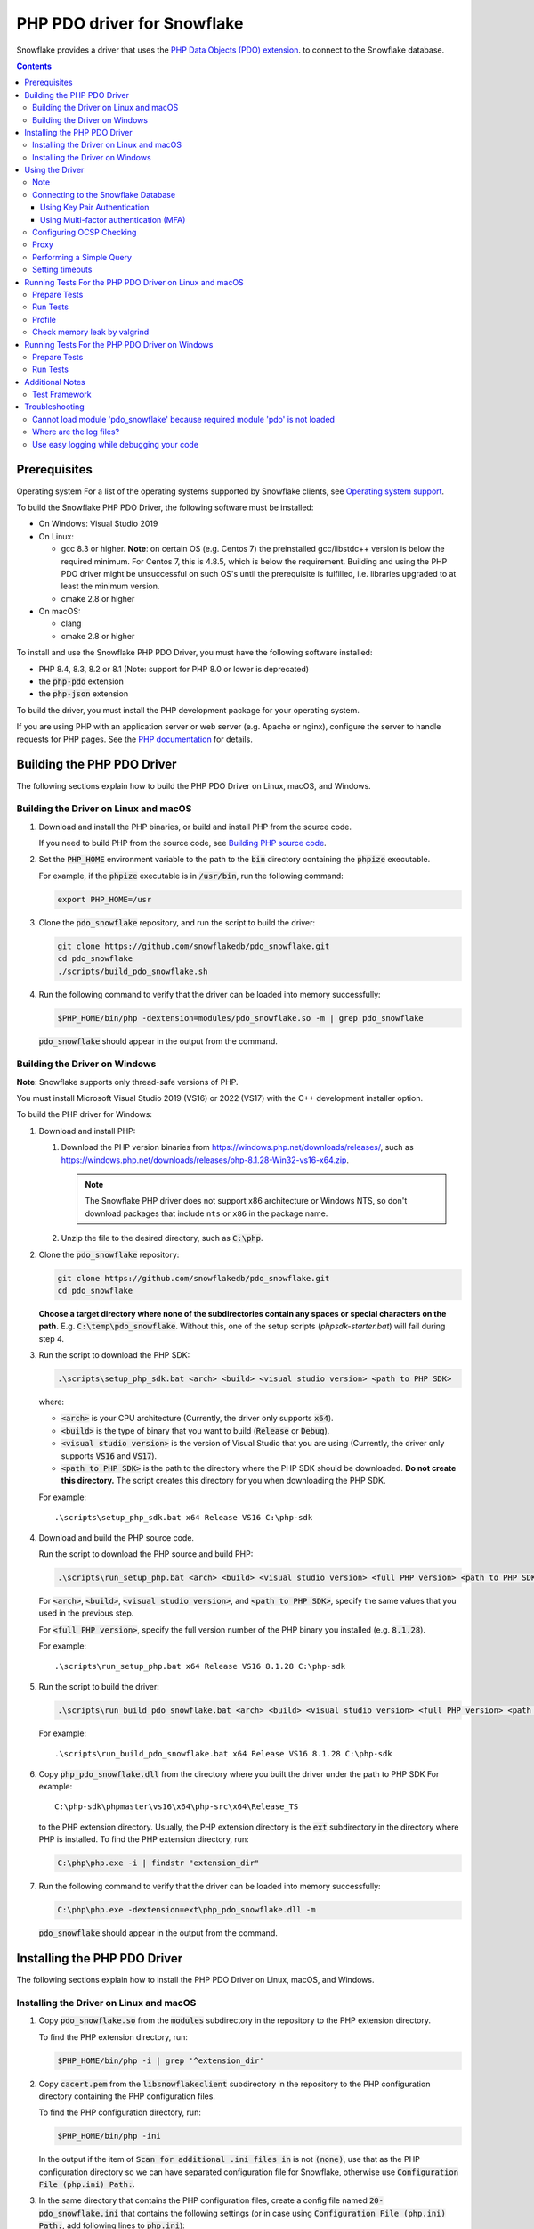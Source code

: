 ********************************************************************************
PHP PDO driver for Snowflake
********************************************************************************

.. image:: https://codecov.io/gh/snowflakedb/pdo_snowflake/branch/master/graph/badge.svg
    :target: https://codecov.io/gh/snowflakedb/pdo_snowflake

.. image:: http://img.shields.io/:license-Apache%202-brightgreen.svg
    :target: http://www.apache.org/licenses/LICENSE-2.0.txt

Snowflake provides a driver that uses the 
`PHP Data Objects (PDO) extension <https://www.php.net/manual/en/book.pdo.php>`_.
to connect to the Snowflake database.

.. contents::

Prerequisites
================================================================================

Operating system
For a list of the operating systems supported by Snowflake clients, see `Operating system support <https://docs.snowflake.com/en/release-notes/requirements#label-client-operating-system-support>`_.

To build the Snowflake PHP PDO Driver, the following software must be installed:

- On Windows: Visual Studio 2019
- On Linux:

  - gcc 8.3 or higher. **Note**: on certain OS (e.g. Centos 7) the preinstalled gcc/libstdc++ version is below the required minimum. For Centos 7, this is 4.8.5, which is below the requirement. Building and using the PHP PDO driver might be unsuccessful on such OS's until the prerequisite is fulfilled, i.e. libraries upgraded to at least the minimum version.
  - cmake 2.8 or higher

- On macOS:

  - clang
  - cmake 2.8 or higher

To install and use the Snowflake PHP PDO Driver, you must have the following software installed:

- PHP 8.4, 8.3, 8.2 or 8.1 (Note: support for PHP 8.0 or lower is deprecated)
- the :code:`php-pdo` extension
- the :code:`php-json` extension

To build the driver, you must install the PHP development package for your operating system.

If you are using PHP with an application server or web server (e.g. Apache or nginx), configure the server to handle
requests for PHP pages. See the `PHP documentation <https://www.php.net/manual/en/install.php>`_ for details.

Building the PHP PDO Driver
================================================================================

The following sections explain how to build the PHP PDO Driver on Linux, macOS, and Windows.


Building the Driver on Linux and macOS
--------------------------------------

#. Download and install the PHP binaries, or build and install PHP from the source code.

   If you need to build PHP from the source code, see
   `Building PHP source code <https://github.com/php/php-src/blob/master/README.md#building-php-source-code>`_.

#. Set the :code:`PHP_HOME` environment variable to the path to the :code:`bin` directory containing the :code:`phpize`
   executable.

   For example, if the :code:`phpize` executable is in :code:`/usr/bin`, run the following command:

   .. code-block:: bash

       export PHP_HOME=/usr

#. Clone the :code:`pdo_snowflake` repository, and run the script to build the driver:

   .. code-block:: bash

       git clone https://github.com/snowflakedb/pdo_snowflake.git
       cd pdo_snowflake
       ./scripts/build_pdo_snowflake.sh

#. Run the following command to verify that the driver can be loaded into memory successfully:

   .. code-block:: bash

       $PHP_HOME/bin/php -dextension=modules/pdo_snowflake.so -m | grep pdo_snowflake

   :code:`pdo_snowflake` should appear in the output from the command.

Building the Driver on Windows
------------------------------

.. |win-vs-version| replace:: VS16 
.. |win-php-version| replace:: 8.1.28


**Note**: Snowflake supports only thread-safe versions of PHP.

You must install Microsoft Visual Studio 2019 (VS16) or 2022 (VS17) with the C++ development installer option.

To build the PHP driver for Windows:

#. Download and install PHP:

   #. Download the PHP version binaries from `<https://windows.php.net/downloads/releases/>`_,
      such as `<https://windows.php.net/downloads/releases/php-8.1.28-Win32-vs16-x64.zip>`_.

      .. note::

       The Snowflake PHP driver does not support x86 architecture or Windows NTS, so don't download packages that
       include ``nts`` or ``x86`` in the package name.

   #. Unzip the file to the desired directory, such as :code:`C:\php`.

#. Clone the :code:`pdo_snowflake` repository:

   .. code-block:: batch

       git clone https://github.com/snowflakedb/pdo_snowflake.git
       cd pdo_snowflake


   **Choose a target directory where none of the subdirectories contain any spaces or special characters on the path.** E.g. :code:`C:\temp\pdo_snowflake`.
   Without this, one of the setup scripts (`phpsdk-starter.bat`) will fail during step 4. 

#. Run the script to download the PHP SDK:

   .. code-block:: batch

       .\scripts\setup_php_sdk.bat <arch> <build> <visual studio version> <path to PHP SDK>

   where:

   - :code:`<arch>` is your CPU architecture (Currently, the driver only supports :code:`x64`).
   - :code:`<build>` is the type of binary that you want to build (:code:`Release` or :code:`Debug`).
   - :code:`<visual studio version>` is the version of Visual Studio that you are using (Currently, the driver only supports :code:`VS16` and :code:`VS17`).
   - :code:`<path to PHP SDK>` is the path to the directory where the PHP SDK should be downloaded.
     **Do not create this directory.** The script creates this directory for you when downloading the PHP SDK.

   For example:

   .. parsed-literal::

       .\\scripts\\setup_php_sdk.bat x64 Release VS16 C:\\php-sdk

#. Download and build the PHP source code.

   Run the script to download the PHP source and build PHP:

   .. code-block:: batch

       .\scripts\run_setup_php.bat <arch> <build> <visual studio version> <full PHP version> <path to PHP SDK>

   For :code:`<arch>`, :code:`<build>`, :code:`<visual studio version>`, and :code:`<path to PHP SDK>`, specify the same values
   that you used in the previous step.

   For :code:`<full PHP version>`, specify the full version number of the PHP binary you installed (e.g. :code:`8.1.28`).

   For example:

   .. parsed-literal::

       .\\scripts\\run_setup_php.bat x64 Release |win-vs-version| |win-php-version| C:\\php-sdk

#. Run the script to build the driver:

   .. code-block:: batch

       .\scripts\run_build_pdo_snowflake.bat <arch> <build> <visual studio version> <full PHP version> <path to PHP SDK>

   For example:

   .. parsed-literal::

       .\\scripts\\run_build_pdo_snowflake.bat x64 Release |win-vs-version| |win-php-version| C:\\php-sdk

#. Copy :code:`php_pdo_snowflake.dll` from the directory where you built the driver under the path to PHP SDK
   For example:

   .. parsed-literal::

       C:\\php-sdk\\phpmaster\\vs16\\x64\\php-src\\x64\\Release_TS

   to the PHP extension directory. Usually, the PHP extension directory is the :code:`ext` subdirectory in the
   directory where PHP is installed. To find the PHP extension directory, run:

   .. code-block:: bash

       C:\php\php.exe -i | findstr "extension_dir"

#. Run the following command to verify that the driver can be loaded into memory successfully:

   .. code-block:: batch

       C:\php\php.exe -dextension=ext\php_pdo_snowflake.dll -m

   :code:`pdo_snowflake` should appear in the output from the command.

Installing the PHP PDO Driver
================================================================================

The following sections explain how to install the PHP PDO Driver on Linux, macOS, and Windows.

Installing the Driver on Linux and macOS
----------------------------------------

#. Copy :code:`pdo_snowflake.so` from the :code:`modules` subdirectory in the repository to the PHP extension directory.

   To find the PHP extension directory, run:

   .. code-block:: bash

       $PHP_HOME/bin/php -i | grep '^extension_dir'

#. Copy :code:`cacert.pem` from the :code:`libsnowflakeclient` subdirectory in the repository to the PHP configuration directory
   containing the PHP configuration files.

   To find the PHP configuration directory, run:

   .. code-block:: bash

       $PHP_HOME/bin/php -ini

   In the output if the item of :code:`Scan for additional .ini files in` is not :code:`(none)`, use that as the PHP configuration
   directory so we can have separated configuration file for Snowflake, otherwise use :code:`Configuration File (php.ini) Path:`.

#. In the same directory that contains the PHP configuration files, create a config file named :code:`20-pdo_snowflake.ini` that
   contains the following settings (or in case using :code:`Configuration File (php.ini) Path:`, add following lines to :code:`php.ini`):

   .. code-block:: ini

       extension=pdo_snowflake.so
       pdo_snowflake.cacert=<path to PHP config directory>/cacert.pem
       # pdo_snowflake.logdir=/tmp             # location of log directory
       # pdo_snowflake.loglevel=DEBUG          # log level

   where :code:`<path to PHP config directory>` is the path to the directory where you copied the :code:`cacert.pem` file in the previous step.

#. If you are using PHP with an application server or web server (e.g. Apache or nginx), restart the server.


Installing the Driver on Windows
--------------------------------

#. Copy :code:`php_pdo_snowflake.dll` from the directory where you built the driver under the path to PHP SDK
   For example:

   .. parsed-literal::

       C:\\php-sdk\\phpmaster\\vs16\\x64\\php-src\\x64\\Release_TS

   to the PHP extension directory. Usually, the PHP extension directory is the :code:`ext` subdirectory in the
   directory where PHP is installed. To find the PHP extension directory, run:

   .. code-block:: bash

       C:\php\php.exe -i | findstr "extension_dir"

#. Copy :code:`cacert.pem` from the :code:`libsnowflakeclient` subdirectory in the repository to the directory containing the
   PHP configuration files (e.g. :code:`C:\php` if PHP is installed in that directory).

#. Add the following lines to your :code:`php.ini` file:

   .. code-block:: ini

       extension=php_pdo_snowflake.dll
       pdo_snowflake.cacert=<path to PHP config directory>\cacert.pem
       ; pdo_snowflake.logdir=C:\path\to\logdir                ; location of log directory
       ; pdo_snowflake.loglevel=DEBUG                          ; log level

   where :code:`<path to PHP config directory>` is the path to the directory where you copied the :code:`cacert.pem` file in the previous step.

#. If you are using PHP with an application server or web server (e.g. Apache or nginx), restart the server.

Using the Driver
================================================================================

The next sections explain how to use the driver in a PHP page.

Note
----------------------------------------------------------------------

- This driver currently does not support GCP regional endpoints. Please ensure that any workloads using through this driver do not require support for regional endpoints on GCP. If you have questions about this, please contact Snowflake Support.

- The :code:`region` parameter has been deprecated. To specify region information you need to append it in :code:`account` parameter.

Connecting to the Snowflake Database
----------------------------------------------------------------------

To connect to the Snowflake database, create a new :code:`PDO` object, as explained in
`the PHP PDO documentation <https://www.php.net/manual/en/pdo.connections.php>`_.
Specify the data source name (:code:`dsn`) parameter as shown below:

.. code-block:: php

    $dbh = new PDO("snowflake:account=<account_name>", "<user>", "<password>");

where:

- :code:`<account_name>` is
  `your Snowflake account name <https://docs.snowflake.com/en/user-guide/connecting.html#your-snowflake-account-name>`_.
- :code:`<user>` is the login name of the user for the connection.
- :code:`<password>` is the password for the specified user.

Dependes on the region where your account being hosted, you might need to append the region to
the :code:`account` parameter in the format of :code:`<account>.<region>`.
You might also need to append :code:`cloud` as well, in the format of :code:`<account>.<region>.<cloud>`.

where:

- :code:`<region>` is the identifier for the cloud region.
- :code:`<cloud>` is the identifier for the cloud platform (aws, azure, or gcp).

.. code-block:: php

    $dbh = new PDO("snowflake:account=testaccount.us-east-2.aws", "user", "password");

You can specify the host name for your account directly as shown below instead of using `account`:

.. code-block:: php

    $dbh = new PDO("snowflake:host=<host_name>", "<user>", "<password>");

where:

- :code:`<host_name>` is the host name for your account, usually in the format of :code:`<account_identifier>.snowflakecomputing.com`

where:

- :code:`<account_identifier>` is your account identifier. For information about account identifiers, see `Account identifiers <https://docs.snowflake.com/en/user-guide/admin-account-identifier>`_.

Using Key Pair Authentication
^^^^^^^^^^^^^^^^^^^^^^^^^^^^^^^^^^^^^^^^^^^^^^^^^^^^^^^^^^^^^^^^^^^^^^^^^^^^^^^^

The PHP PDO driver supports key pair authentication and key rotation.

You must first complete the initial configuration for key pair authentication as shown in 
`Key Pair Authentication & Key Pair Rotation <https://docs.snowflake.com/en/user-guide/key-pair-auth.html#key-pair-authentication-key-pair-rotation>`_.

To connect to the Snowflake database using key pair authentication, create a new :code:`PDO` object, as explained in the
`PHP PDO documentation <https://www.php.net/manual/en/pdo.connections.php>`_.
Specify the data source name (:code:`dsn`) parameter as shown below:

.. code-block:: php

    $dbh = new PDO("account=<account name>;authenticator=SNOWFLAKE_JWT;priv_key_file=<path>/rsa_key.p8;priv_key_file_pwd=<private_key_passphrase>", 
                    "<username>", "");

where:

- :code:`<account_name>` Specifies your
  `Snowflake account name <https://docs.snowflake.com/en/user-guide/connecting.html#your-snowflake-account-name>`_.
- :code:`authenticator = SNOWFLAKE_JWT` Specifies that you want to authenticate the Snowflake connection using key pair authentication with JSON Web Token (JWT).
- :code:`priv_key_file = <path>/rsa_key.p8` Specifies the local path to the private key file you created (i.e. :code:`rsa_key.p8`).
- :code:`priv_key_file_pwd = <private_key_passphrase>` Specifies the passphrase to decrypt the private key file. If you using an unecrypted private key file, omit this parameter.
- :code:`<username>` Specifies the login name of the user for the connection.
- :code:`""` Specifies the password for the specified user. The parameter is required. When using key-pair authentication, specify an empty string.

Using Multi-factor authentication (MFA)
^^^^^^^^^^^^^^^^^^^^^^^^^^^^^^^^^^^^^^^^^^^^^^^^^^^^^^^^^^^^^^^^^^^^^^^^^^^^^^^^

The PHP PDO driver supports Multi-factor authentication.
Guidance can be found in
`Multi-factor authentication (MFA) <https://docs.snowflake.com/en/user-guide/security-mfa>`_.

To connect to the Snowflake database using Duo-generated passcode instead of the push mechanism,
Specify the data source name (:code:`dsn`) parameter as shown below:

.. code-block:: php

    $dbh = new PDO("account=<account name>;passcode=<duo_generated_passcode>",
                    "<username>", "<password>");

where:

- :code:`<account_name>` Specifies your
  `Snowflake account name <https://docs.snowflake.com/en/user-guide/connecting.html#your-snowflake-account-name>`_.
- :code:`passcode = <duo_generated_passcode>` Specifies the Duo-generated passcode.
- :code:`<username>` Specifies the login name of the user for the connection.
- :code:`<password>` Specifies the password for the specified user.

You can also use passcodeinpassword and set passcode and password concatenated, in the form of <password_string><passcode_string>,
Specify the data source name (:code:`dsn`) parameter as shown below:

.. code-block:: php

    $dbh = new PDO("account=<account name>;passcodeinpassword=on",
                    "<username>", "<password><passcode>");

where:

- :code:`<account_name>` Specifies your
  `Snowflake account name <https://docs.snowflake.com/en/user-guide/connecting.html#your-snowflake-account-name>`_.
- :code:`passcodeinpassword=on` Specifies the Duo-generated passcode.
- :code:`<username>` Specifies Duo passcode is embedded in the password.
- :code:`<password><passcode>` Specifies the password and passcode concatenated.

Configuring OCSP Checking
----------------------------------------------------------------------

By default, OCSP (Online Certificate Status Protocol) checking is enabled and is set per PDO connection.

To disable OCSP checking for a PDO connection, set :code:`disableocspchecks=true` in the DSN connection string. For example:

.. code-block:: php

    $dbh = new PDO("snowflake:account=testaccount;disableocspchecks=true", "user", "password");

By default, OCSP checking uses fail-open approach. For more details see `Fail-Open or Fail-Close behavior <https://docs.snowflake.com/en/user-guide/ocsp#fail-open-or-fail-close-behavior>`_.

To switch to use fail-close approach, set :code:`ocspfailopen=false` in the DSN connection string. For example:

.. code-block:: php

    $dbh = new PDO("snowflake:account=testaccount;ocspfailopen=false", "user", "password");

Proxy
----------------------------------------------------------------------

PHP PDO Driver for Snowflake supports HTTP and HTTPS proxy connections using environment variables. To use a proxy server configure the following environment variables:

- http_proxy
- https_proxy
- no_proxy

.. code-block:: bash

    export http_proxy="[protocol://][user:password@]machine[:port]"
    export https_proxy="[protocol://][user:password@]machine[:port]"

More info can be found on the `libcurl tutorial`__ page.

.. __: https://curl.haxx.se/libcurl/c/libcurl-tutorial.html#Proxies

Since version 1.2.5 of the driver, you can set individual proxy settings which are only valid for the PDO Snowflake driver. Use the:

- proxy
- no_proxy

directives on the connection string. Example:

.. code-block:: php

   $dbh = new PDO("snowflake:account=<account_name>;proxy=my.pro.xy;no_proxy=.mycompany.com", "<username>", "<password>");

Syntax is the same as is documented for the `Snowflake ODBC driver <https://docs.snowflake.com/en/user-guide/odbc-parameters.html#using-connection-parameters>`_


Performing a Simple Query
----------------------------------------------------------------------

The following example connects to the Snowflake database and performs a simple query.
Before using this example, set the :code:`$account`, :code:`$user`, and :code:`$password` variables to your account, login name,
and password.
The warehouse, database, schema parameters are optional, but can be specified to determine the context of the connection in which the query will be run.
In this example, we'll use those too.

.. code-block:: php

  <$php
    $account = "<account_name>";
    $user = "<user_name>";
    $password = "<password>";
    $warehouse = "<warehouse_name>";
    $database = "<database_name>";
    $schema = "<schema_name>";

    $dbh = new PDO("snowflake:account=$account;warehouse=$warehouse;database=$database;schema=$schema", $user, $password);
    $dbh->setAttribute( PDO::ATTR_ERRMODE, PDO::ERRMODE_EXCEPTION );
    echo "Connected\n";

    $sth = $dbh->query("select 1234");
    while ($row=$sth->fetch(PDO::FETCH_NUM)) {
        echo "RESULT: " . $row[0] . "\n";
    }
    $dbh = null;
    echo "OK\n";
  $>

**Note**: `PUT` and `GET` queries are not supported in the driver.

Setting timeouts
----------------------------------------------------------------------

The following parameters are exposed in the PHP PDO Driver to affect the behaviour regarding various timeouts:

- :code:`logintimeout` : The timeout for login requests. Defaults to 300 seconds
- :code:`retrytimeout`: The timeout for query requests, large query result chunk download actions, and request retries, . Defaults to 300 seconds; cannot be decreased, only set higher than 300.
- :code:`maxhttpretries`: The maximum number of retry attempts. Defaults to 7; cannot be decreased, only set higher than 7.

Example usage:

.. code-block:: php

   $dbh = new PDO("$dsn;application=phptest;authenticator=snowflake;priv_key_file=tests/p8test.pem;priv_key_file_pwd=password;disablequerycontext=true;includeretryreason=false;logintimeout=250;maxhttpretries=8;retrytimeout=350", $user, $password);


Running Tests For the PHP PDO Driver on Linux and macOS
================================================================================

In order to run the test scripts, you must have :code:`jq` installed.

Prepare Tests
----------------------------------------------------------------------

#. Create a parameter file :code:`parameters.json` under :code:`pdo_snowflake` directory:

   .. code-block:: none

       {
           "testconnection": {
               "SNOWFLAKE_TEST_USER":      "<your_user>",
               "SNOWFLAKE_TEST_PASSWORD":  "<your_password>",
               "SNOWFLAKE_TEST_ACCOUNT":   "<your_account>",
               "SNOWFLAKE_TEST_WAREHOUSE": "<your_warehouse>",
               "SNOWFLAKE_TEST_DATABASE":  "<your_database>",
               "SNOWFLAKE_TEST_SCHEMA":    "<your_schema>",
               "SNOWFLAKE_TEST_ROLE":      "<your_role>"
           }
       }

#. Set the workfolder to :code:`pdo_snowflake` repository. e.g. Call :code:`cd pdo_snowflake`.

#. Call :code:`env.sh` script to set the test connection parameters in the environment variables.

   .. code-block:: bash
   
       /bin/bash -c "source ./scripts/env.sh && env | grep SNOWFLAKE_TEST > testenv.ini"


Run Tests
----------------------------------------------------------------------

To run the tests, do the following:

.. code-block:: bash

    REPORT_EXIT_STATUS=1 NO_INTERACTION=true make test

Profile
----------------------------------------------------------------------

You can use :code:`callgrind` to profile PHP PDO programs. For example, run :code:`tests/selectnum.phpt` testcase using :code:`valgrind` along with :code:`callgrind` option.

.. code-block:: bash

    valgrind --tool=callgrind $PHP_HOME/bin/php -dextension=modules/pdo_snowflake.so tests/selectnum.phpt
    callgrind_annotate callgrind.out.*

Check memory leak by valgrind
----------------------------------------------------------------------

Use :code:`valgrind` to check memeory leak. Both C API and PHP PDO can run along with :code:`valgrind`. For example, run :code:`tests/selectnum.phpt` testcase using :code:`valgrind` by the following command.

.. code-block:: bash

    valgrind --leak-check=full $PHP_HOME/bin/php -dextension=modules/pdo_snowflake.so tests/selectnum.phpt

and verify no error in the output:

.. code-block:: bash

     ERROR SUMMARY: 0 errors from 0 contexts ...

Running Tests For the PHP PDO Driver on Windows
================================================================================

In order to run the test scripts, you must have :code:`jq` installed.

Prepare Tests
----------------------------------------------------------------------

#. Create a parameter file :code:`parameters.json` under :code:`pdo_snowflake` directory:

   .. code-block:: none
   
       {
           "testconnection": {
               "SNOWFLAKE_TEST_USER":      "<your_user>",
               "SNOWFLAKE_TEST_PASSWORD":  "<your_password>",
               "SNOWFLAKE_TEST_ACCOUNT":   "<your_account>",
               "SNOWFLAKE_TEST_WAREHOUSE": "<your_warehouse>",
               "SNOWFLAKE_TEST_DATABASE":  "<your_database>",
               "SNOWFLAKE_TEST_SCHEMA":    "<your_schema>",
               "SNOWFLAKE_TEST_ROLE":      "<your_role>"
           }
       }

#. Set the workfolder to :code:`pdo_snowflake` repository. e.g. Call :code:`cd pdo_snowflake`.

#. Set the :code:`PHP_HOME` environment variable to the php install directory, such as :code:`C:\php`.

#. Install the driver following the instructions above.

#. Call :code:`env.bat` script to set the test connection parameters.

   .. code-block:: batch
   
       .\scripts\env.bat


Run Tests
----------------------------------------------------------------------

To run the tests, do the following:

.. code-block:: bash

    %PHP_HOME%\php.exe <path to PHP SDK>\phpmaster\<visual studio version>\<arch>\php-src\run-tests.php .\tests

where:

- :code:`<arch>` is your CPU architecture (Currently :code:`x64` is the only supported one).
- :code:`<visual studio version>` is the version of Visual Studio that you are using (Currently :code:`VS16` and :code:`VS17` are supported).
- :code:`<path to PHP SDK>` is the path to the directory where the PHP SDK should be downloaded.

Additional Notes
================================================================================

Test Framework
----------------------------------------------------------------------

The PHP PDO Snowflake driver uses phpt test framework. Refer the following documents to write tests.

- https://qa.php.net/write-test.php
- https://qa.php.net/phpt_details.php

Troubleshooting
================================================================================

Cannot load module 'pdo_snowflake' because required module 'pdo' is not loaded
-------------------------------------------------------------------------------

In some environments, e.g., Ubuntu 16, when you run :code:`make test`, the following error message shows up and no test runs.

.. code-block:: bash

    PHP Warning:  Cannot load module 'pdo_snowflake' because required module 'pdo' is not loaded in Unknown on line 0

Ensure the php has PDO:

.. code-block:: bash

    $ php -i | grep -i "pdo support"
    PDO support => enabled

If not installed, install the package.

Locate :code:`pdo.so` under :code:`/usr/lib` and specify it in :code:`phpt` files, e.g.,

.. code-block:: bash

    --INI--
    extension=/usr/lib/php/20170718/pdo.so
    pdo_snowflake.cacert=libsnowflakeclient/cacert.pem
    pdo_snowflake.logdir=/tmp
    pdo_snowflake.loglevel=DEBUG

Where are the log files?
----------------------------------------------------------------------

The location of log files are specified by the parameters in php.ini:

.. code-block:: bash

    extension=pdo_snowflake.so
    pdo_snowflake.cacert=/etc/php/8.1/conf.d/cacert.pem
    pdo_snowflake.logdir=/tmp            ; location of log directory
    pdo_snowflake.loglevel=DEBUG         ; log level

where :code:`pdo_snowflake.loglevel` can be :code:`TRACE`, :code:`DEBUG`, :code:`INFO`, :code:`WARN`, :code:`ERROR` and :code:`FATAL`.

Use easy logging while debugging your code
----------------------------------------------------------------------

When debugging an application, increasing the log level can provide more granular information about what the application is doing. The Easy Logging feature simplifies debugging by letting you change the log level and the log file destination using the configuration file, :code:`sf_client_config.json`.

You typically change log levels only when debugging your application.

:code:`sf_client_config.json` is a JSON configuration file that is used to define the logging parameters: :code:`log_level` and :code:`log_path`, as follows:

   .. code-block:: none

       {
           "common": {
               "log_level" : "INFO",
               "log_path" :  "/some-path/some-directory"
           }
       }

where:

- :code:`log_level` is the desired logging level.
- :code:`log_path` is the location to store the log files.

   .. code-block:: none
   **Note**
    The driver will use Easy Logging's settings when :code:`log_level` or :code:`log_path` or both are not specified in php.ini.

Next, edit php.ini to define the value for :code:`pdo_snowflake.clientconfigfile`. :code:`pdo_snowflake.clientconfigfile` specifies the location of the Easy Logging configuration file. This is similar to other settings such as :code:`pdo_snowflake.logdir` and :code:`pdo_snowflake.loglevel`.

.. code-block:: ini

    extension=php_pdo_snowflake.dll
    pdo_snowflake.cacert=<path to PHP config directory>\cacert.pem
    ; pdo_snowflake.logdir=C:\path\to\logdir                ; location of log directory
    ; pdo_snowflake.loglevel=DEBUG                          ; log level
    pdo_snowflake.clientconfigfile=<path to client config file>/sf_client_config.json

With :code:`logdir` and :code:`loglevel` commented out, Easy Logging picks up the log settings from :code:`clientconfigfile`.

The driver looks for the location of the configuration file in the following order:

#. :code:`pdo_snowflake.clientconfigfile` in php.ini
#. :code:`SF_CLIENT_CONFIG_FILE` environment variable, containing the full path to the configuration file (e.g. :code:`export SF_CLIENT_CONFIG_FILE=/some_path/some-directory/client_config.json`).
#. php directory (e.g. where :code:`php.exe` is located).
#. User’s home directory.

   .. code-block:: none
   **Note**
    To enhance security, the driver requires the logging configuration file on Unix-style systems to limit file permissions to allow only the file owner to modify the files (such as :code:`chmod 0600` or :code:`chmod 0644`).


   .. code-block:: none
   **Note**
    File must be named :code:`sf_client_config.json` for scenario 3 and 4.
